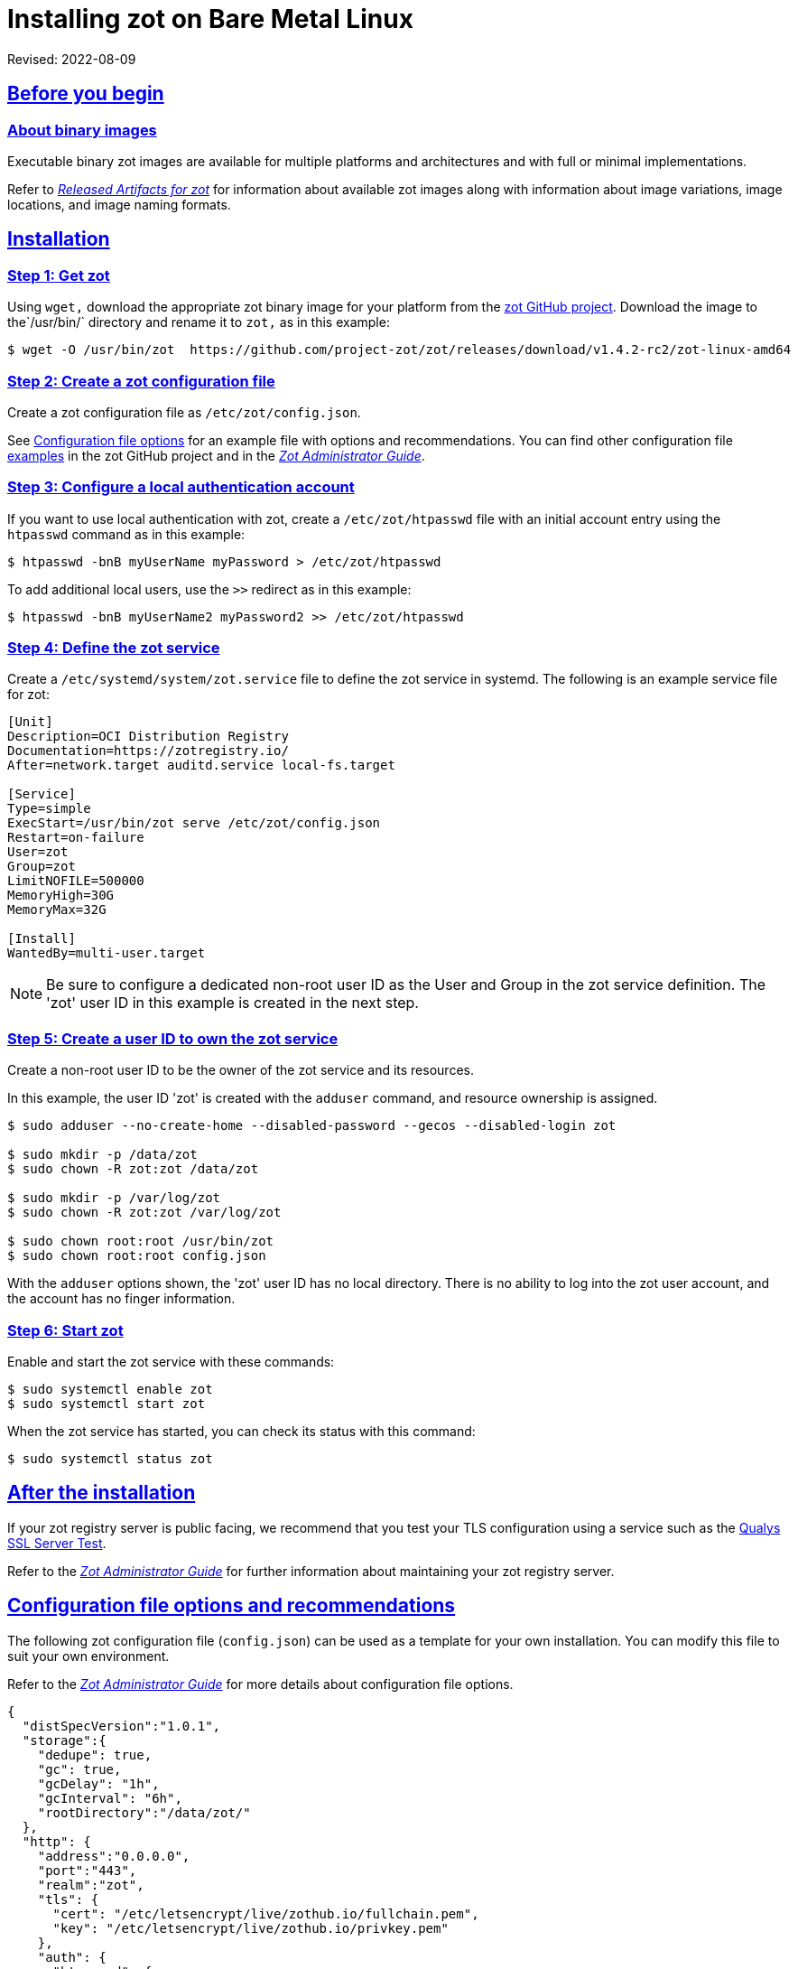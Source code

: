 = Installing zot on Bare Metal Linux
:doctype: book
:icons: font
:source-highlighter: highlight.js
:sectlinks:

Revised: 2022-08-09

== Before you begin

=== About binary images

Executable binary zot images are available for multiple platforms and
architectures and with full or minimal implementations.

Refer to xref:general:artifacts.adoc[_Released Artifacts for zot_]
for information about available zot images along with information about
image variations, image locations, and image naming formats.


== Installation

=== Step 1: Get zot

Using `wget,` download the appropriate zot binary image for your platform from the
https://github.com/project-zot/zot/releases[zot GitHub project]. Download the image
to the`/usr/bin/` directory and rename it to `zot,` as in this example:

----
$ wget -O /usr/bin/zot  https://github.com/project-zot/zot/releases/download/v1.4.2-rc2/zot-linux-amd64
----

=== Step 2: Create a zot configuration file

Create a zot configuration file as `/etc/zot/config.json`.

See <<config_file,Configuration file options>> for an example file with
options and recommendations. You can find other configuration file
https://github.com/project-zot/zot/tree/main/examples[examples] in
the zot GitHub project and in the
xref:admin-guide:admin-guide.adoc[_Zot Administrator Guide_].


=== Step 3: Configure a local authentication account

If you want to use local authentication with zot, create a `/etc/zot/htpasswd`
file with an initial account entry using the `htpasswd` command as in this
example:

----
$ htpasswd -bnB myUserName myPassword > /etc/zot/htpasswd
----

To add additional local users, use the `>>` redirect as in this example:

----
$ htpasswd -bnB myUserName2 myPassword2 >> /etc/zot/htpasswd
----

=== Step 4: Define the zot service

Create a `/etc/systemd/system/zot.service` file to define the zot service
in systemd.  The following is an example service file for zot:

----
[Unit]
Description=OCI Distribution Registry
Documentation=https://zotregistry.io/
After=network.target auditd.service local-fs.target

[Service]
Type=simple
ExecStart=/usr/bin/zot serve /etc/zot/config.json
Restart=on-failure
User=zot
Group=zot
LimitNOFILE=500000
MemoryHigh=30G
MemoryMax=32G

[Install]
WantedBy=multi-user.target
----

NOTE: Be sure to configure a dedicated non-root user ID as the User and Group in
the zot service definition. The 'zot' user ID in this example is created in the
next step.


=== Step 5: Create a user ID to own the zot service

Create a non-root user ID to be the owner of the zot service and its resources.

In this example, the user ID 'zot' is created with the `adduser` command, and
resource ownership is assigned.

----
$ sudo adduser --no-create-home --disabled-password --gecos --disabled-login zot

$ sudo mkdir -p /data/zot
$ sudo chown -R zot:zot /data/zot

$ sudo mkdir -p /var/log/zot
$ sudo chown -R zot:zot /var/log/zot

$ sudo chown root:root /usr/bin/zot
$ sudo chown root:root config.json
----

With the `adduser` options shown, the 'zot' user ID has no local directory.
There is no ability to log into the zot user account, and the account has
no finger information.


=== Step 6: Start zot

Enable and start the zot service with these commands:

----
$ sudo systemctl enable zot
$ sudo systemctl start zot
----

When the zot service has started, you can check its status with this command:

----
$ sudo systemctl status zot
----


== After the installation

If your zot registry server is public facing, we recommend that you test
your TLS configuration using a service such as
the https://www.ssllabs.com/ssltest/[Qualys SSL Server Test].

Refer to the xref:admin-guide:admin-guide.adoc[_Zot Administrator Guide_]
for further information about maintaining your
zot registry server.


[[config_file]]
== Configuration file options and recommendations

The following zot configuration file (`config.json`) can be used as a template
for your own installation. You can modify this file to suit your own environment.

Refer to the xref:admin-guide:admin-guide.adoc[_Zot Administrator Guide_]
for more details about configuration file options.

[source,json]
----
{
  "distSpecVersion":"1.0.1",
  "storage":{
    "dedupe": true,
    "gc": true,
    "gcDelay": "1h",
    "gcInterval": "6h",
    "rootDirectory":"/data/zot/"
  },
  "http": {
    "address":"0.0.0.0",
    "port":"443",
    "realm":"zot",
    "tls": {
      "cert": "/etc/letsencrypt/live/zothub.io/fullchain.pem",
      "key": "/etc/letsencrypt/live/zothub.io/privkey.pem"
    },
    "auth": {
      "htpasswd": {
        "path": "/etc/zot/htpasswd"
      },
      "failDelay": 5
    },
    "allowReadAccess": true
  },
  "log":{
    "level":"debug",
    "output":"/var/log/zot/zot.log",
    "audit":"/var/log/zot/zot-audit.log"
  },
  "extensions": {
    "search": {
      "enable": true,
      "cve": {
        "updateInterval": "24h"
      }
    },
    "sync": {
      "enable": false,
      "registries": [
        {
          "urls": ["https://mirror.gcr.io/library"],
          "onDemand": true,
          "maxRetries": 3,
          "retryDelay": "5m",
          "pollInterval": "6h"
        },
        {
          "urls": ["https://docker.io/library"],
          "onDemand": true
        }
      ]
    },
    "scrub": {
      "interval": "24h"
    }
  }
}
----

=== TLS encryption

We recommend using a certificate authority such as
https://letsencrypt.org/[Let's Encrypt] that offers TLS encryption, as
shown in this configuration example:

[source,json]
----
"tls": {
  "cert": "/etc/letsencrypt/live/zothub.io/fullchain.pem",
  "key": "/etc/letsencrypt/live/zothub.io/privkey.pem"
}
----

=== Registry synchronization

The example file enables registry synchronization with two other container
registries. In the example, the zot server synchronizes with the Google
and Docker container registries, as shown here:

[source,json]
----
"sync": {
  "enable": false,
  "registries": [
    {
      "urls": ["https://mirror.gcr.io/library"],
      "onDemand": true,
      "maxRetries": 3,
      "retryDelay": "5m",
      "pollInterval": "6h"
    },
    {
      "urls": ["https://docker.io/library"],
      "onDemand": true
    }
  ]
}
----
